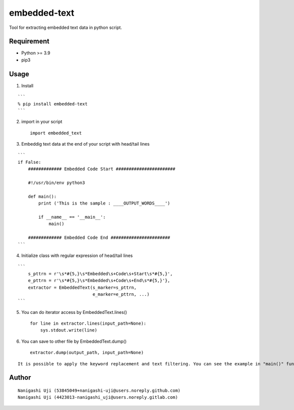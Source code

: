 embedded-text
=============

Tool for extracting embedded text data in python script.

Requirement
-----------

- Python >= 3.9
- pip3

Usage
-----

1. Install

::

   ```
   % pip install embedded-text
   ```

2. import in your script

   ::

      import embedded_text

3. Embeddig text data at the end of your script with head/tail lines

::

   ```
   if False:
       ############# Embedded Code Start #######################

       #!/usr/bin/env python3

       def main():
           print ('This is the sample : ____OUTPUT_WORDS____')
           
           if __name__ == '__main__':
               main()
           
       ############# Embedded Code End #######################
   ``` 

4. Initialize class with regular expression of head/tail lines

::

    ```
        s_pttrn = r'\s*#{5,}\s*Embedded\s+Code\s+Start\s*#{5,}',
        e_pttrn = r'\s*#{5,}\s*Embedded\s+Code\s+End\s*#{5,}'},
        extractor = EmbeddedText(s_marker=s_pttrn,
                                 e_marker=e_pttrn, ...)
    ```

5. You can do iterator access by EmbeddedText.lines()

   ::

            for line in extractor.lines(input_path=None):
                sys.stdout.write(line)

6. You can save to other file by EmbeddedText.dump()

   ::

            extractor.dump(output_path, input_path=None)

::

    It is possible to apply the keyword replacement and text filtering. You can see the example in "main()" function in "embedded_text.py"

Author
------

::

   Nanigashi Uji (53845049+nanigashi-uji@users.noreply.github.com)
   Nanigashi Uji (4423013-nanigashi_uji@users.noreply.gitlab.com)
